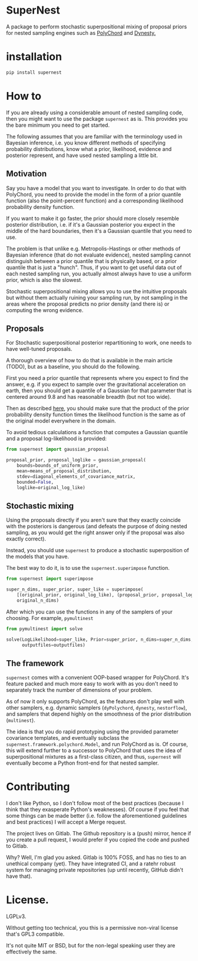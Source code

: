 
* SuperNest

  A package to perform stochastic superpositional mixing of proposal
  priors for nested sampling engines such as [[https://pypi.org/project/pypolychord/][PolyChord]] and [[https://pypi.org/project/dynesty/][Dynesty.]]

* installation

  #+BEGIN_SRC bash
  pip install supernest
  #+END_SRC

* How to 
  If you are already using a considerable amount of nested sampling
  code, then you might want to use the package =supernest= as is. This
  provides you the bare minimum you need to get started.

  The following assumes that you are familiar with the terminology
  used in Bayesian inference, i.e. you know different methods of
  specifying probability distributions, know what a prior, likelihood,
  evidence and posterior represent, and have used nested sampling a
  little bit.

** Motivation

   Say you have a model that you want to investigate. In order to do
   that with PolyChord, you need to provide the model in the form of a
   prior quantile function (also the point-percent function) and a
   corresponding likelihood probability density function. 

   If you want to make it go faster, the prior should more closely
   resemble posterior distribution, i.e. if it's a Gaussian posterior
   you expect in the middle of the hard boundaries, then it's a
   Gaussian quantile that you need to use.

   The problem is that unlike e.g. Metropolis-Hastings or other
   methods of Bayesian inference (that do not evaluate evidence),
   nested sampling cannot distinguish between a prior quantile that is
   physically based, or a prior quantile that is just a "hunch". Thus,
   if you want to get useful data out of each nested sampling run, you
   actually almost always have to use a uniform prior, which is also
   the slowest. 

   Stochastic superpositional mixing allows you to use the intuitive
   proposals but without them actually ruining your sampling run, by
   not sampling in the areas where the proposal predicts no prior
   density (and there is) or computing the wrong evidence.
** Proposals
   For Stochastic superpositional posterior repartitioning to work,
   one needs to have well-tuned proposals. 

   A thorough overview of how to do that is available in the main
   article (TODO), but as a baseline, you should do the following.

   First you need a prior quantile that represents where you expect to
   find the answer, e.g. if you expect to sample over the
   gravitational acceleration on earth, then you should get a quantile
   of a Gaussian for that parameter that is centered around 9.8 and
   has reasonable breadth (but not too wide).

   Then as described [[https://arxiv.org/pdf/1908.04655.pdf][here]], you should make sure that the product of
   the prior probability density function times the likelihood
   function is the same as of the original model everywhere in the
   domain. 

   To avoid tedious calculations a function that computes a Gaussian
   quantile and a proposal log-likelihood is provided: 
   #+BEGIN_SRC python
	 from supernest import gaussian_proposal

	 proposal_prior, proposal_loglike = gaussian_proposal(
		 bounds=bounds_of_uniform_prior,
		 mean=means_of_proposal_distribution,
		 stdev=diagonal_elements_of_covariance_matrix,
		 bounded=False,
		 loglike=original_log_like)
   #+END_SRC
** Stochastic mixing
   Using the proposals directly if you aren't sure that they exactly
   coincide with the posteriors is dangerous (and defeats the purpose
   of doing nested sampling, as you would get the right answer only if
   the proposal was also exactly correct). 

   Instead, you should use =supernest= to produce a stochastic
   superposition of the models that you have. 

   The best way to do it, is to use the =supernest.superimpose=
   function.

   #+BEGIN_SRC python
	 from supernest import superimpose

	 super_n_dims, super_prior, super_like = superimpose(
		 [(original_prior, original_log_like), (proposal_prior, proposal_loglike)],
		 original_n_dims)
   #+END_SRC

   After which you can use the functions in any of the samplers of
   your choosing. For example, =pymultinest=

   #+BEGIN_SRC python
	 from pymultinest import solve

	 solve(LogLikelihood=super_like, Prior=super_prior, n_dims=super_n_dims,
		   outputfiles=outputfiles)
   #+END_SRC
** The framework

   =supernest= comes with a convenient OOP-based wrapper for
   PolyChord. It's feature packed and much more easy to work with as
   you don't need to separately track the number of dimensions of your
   problem. 

   As of now it only supports PolyChord, as the features don't play
   well with other samplers, e.g. dynamic samplers (=dyPolychord=,
   =dynesty=, =nestorflow=), and samplers that depend highly on the
   smoothness of the prior distribution (=multinest=).

   The idea is that you do rapid prototyping using the provided
   parameter covariance templates, and eventually subclass the
   =supernest.framework.polychord.Model=, and run PolyChord as is. Of
   course, this will extend further to a successor to PolyChord that
   uses the idea of superpositional mixtures as a first-class citizen,
   and thus, =supernest= will eventually become a Python front-end for
   that nested sampler.
* Contributing

  I don't like Python, so I don't follow most of the best practices
  (because I think that they exasperate Python's weaknesses). Of
  course if you feel that some things can be made better (i.e. follow
  the aforementioned guidelines and best practices) I will accept a
  Merge request.

  The project lives on Gitlab. The Github repository is a (push)
  mirror, hence if you create a pull request, I would prefer if you
  copied the code and pushed to Gitlab. 

  Why? Well, I'm glad you asked. Gitlab is 100% FOSS, and has no ties
  to an unethical company (yet). They have integrated CI, and a ratehr
  robust system for managing private repositories (up until recently,
  GitHub didn't have that).
* License. 
  
  LGPLv3. 

  Without getting too technical, you this is a permissive non-viral
  license that's GPL3 compatible.

  It's not quite MIT or BSD, but for the non-legal speaking user they
  are effectively the same.

